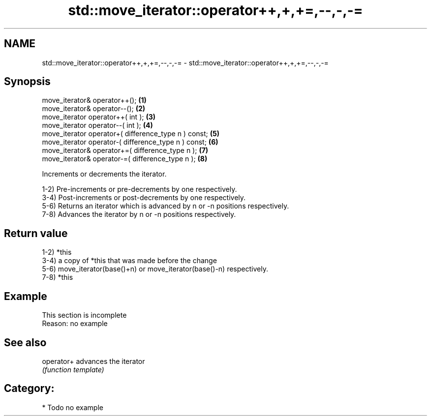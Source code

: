 .TH std::move_iterator::operator++,+,+=,--,-,-= 3 "Nov 25 2015" "2.1 | http://cppreference.com" "C++ Standard Libary"
.SH NAME
std::move_iterator::operator++,+,+=,--,-,-= \- std::move_iterator::operator++,+,+=,--,-,-=

.SH Synopsis
   move_iterator& operator++();                        \fB(1)\fP
   move_iterator& operator--();                        \fB(2)\fP
   move_iterator operator++( int );                    \fB(3)\fP
   move_iterator operator--( int );                    \fB(4)\fP
   move_iterator operator+( difference_type n ) const; \fB(5)\fP
   move_iterator operator-( difference_type n ) const; \fB(6)\fP
   move_iterator& operator+=( difference_type n );     \fB(7)\fP
   move_iterator& operator-=( difference_type n );     \fB(8)\fP

   Increments or decrements the iterator.

   1-2) Pre-increments or pre-decrements by one respectively.
   3-4) Post-increments or post-decrements by one respectively.
   5-6) Returns an iterator which is advanced by n or -n positions respectively.
   7-8) Advances the iterator by n or -n positions respectively.

.SH Return value

   1-2) *this
   3-4) a copy of *this that was made before the change
   5-6) move_iterator(base()+n) or move_iterator(base()-n) respectively.
   7-8) *this

.SH Example

    This section is incomplete
    Reason: no example

.SH See also

   operator+ advances the iterator
             \fI(function template)\fP 

.SH Category:

     * Todo no example
